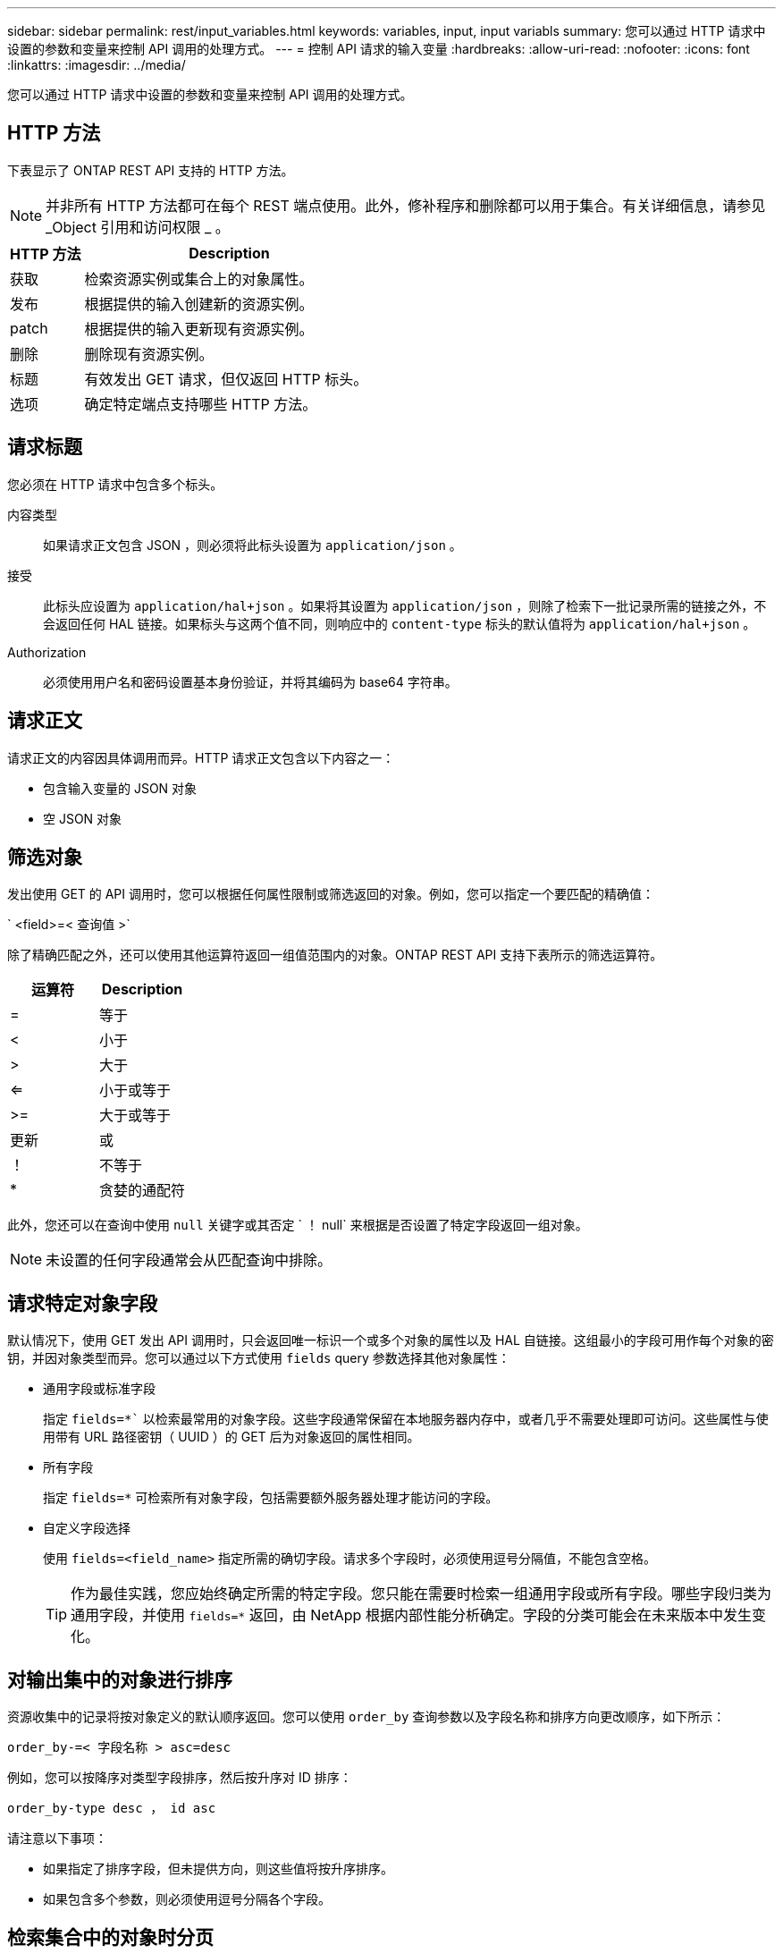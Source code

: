 ---
sidebar: sidebar 
permalink: rest/input_variables.html 
keywords: variables, input, input variabls 
summary: 您可以通过 HTTP 请求中设置的参数和变量来控制 API 调用的处理方式。 
---
= 控制 API 请求的输入变量
:hardbreaks:
:allow-uri-read: 
:nofooter: 
:icons: font
:linkattrs: 
:imagesdir: ../media/


[role="lead"]
您可以通过 HTTP 请求中设置的参数和变量来控制 API 调用的处理方式。



== HTTP 方法

下表显示了 ONTAP REST API 支持的 HTTP 方法。


NOTE: 并非所有 HTTP 方法都可在每个 REST 端点使用。此外，修补程序和删除都可以用于集合。有关详细信息，请参见 _Object 引用和访问权限 _ 。

[cols="20,80"]
|===
| HTTP 方法 | Description 


| 获取 | 检索资源实例或集合上的对象属性。 


| 发布 | 根据提供的输入创建新的资源实例。 


| patch | 根据提供的输入更新现有资源实例。 


| 删除 | 删除现有资源实例。 


| 标题 | 有效发出 GET 请求，但仅返回 HTTP 标头。 


| 选项 | 确定特定端点支持哪些 HTTP 方法。 
|===


== 请求标题

您必须在 HTTP 请求中包含多个标头。

内容类型:: 如果请求正文包含 JSON ，则必须将此标头设置为 `application/json` 。
接受:: 此标头应设置为 `application/hal+json` 。如果将其设置为 `application/json` ，则除了检索下一批记录所需的链接之外，不会返回任何 HAL 链接。如果标头与这两个值不同，则响应中的 `content-type` 标头的默认值将为 `application/hal+json` 。
Authorization:: 必须使用用户名和密码设置基本身份验证，并将其编码为 base64 字符串。




== 请求正文

请求正文的内容因具体调用而异。HTTP 请求正文包含以下内容之一：

* 包含输入变量的 JSON 对象
* 空 JSON 对象




== 筛选对象

发出使用 GET 的 API 调用时，您可以根据任何属性限制或筛选返回的对象。例如，您可以指定一个要匹配的精确值：

` <field>=< 查询值 >`

除了精确匹配之外，还可以使用其他运算符返回一组值范围内的对象。ONTAP REST API 支持下表所示的筛选运算符。

|===
| 运算符 | Description 


| = | 等于 


| < | 小于 


| > | 大于 


| <= | 小于或等于 


| >= | 大于或等于 


| 更新 | 或 


| ！ | 不等于 


| * | 贪婪的通配符 
|===
此外，您还可以在查询中使用 `null` 关键字或其否定 ` ！ null` 来根据是否设置了特定字段返回一组对象。


NOTE: 未设置的任何字段通常会从匹配查询中排除。



== 请求特定对象字段

默认情况下，使用 GET 发出 API 调用时，只会返回唯一标识一个或多个对象的属性以及 HAL 自链接。这组最小的字段可用作每个对象的密钥，并因对象类型而异。您可以通过以下方式使用 `fields` query 参数选择其他对象属性：

* 通用字段或标准字段
+
指定 `fields=*`` 以检索最常用的对象字段。这些字段通常保留在本地服务器内存中，或者几乎不需要处理即可访问。这些属性与使用带有 URL 路径密钥（ UUID ）的 GET 后为对象返回的属性相同。

* 所有字段
+
指定 `fields=*` 可检索所有对象字段，包括需要额外服务器处理才能访问的字段。

* 自定义字段选择
+
使用 `fields=<field_name>` 指定所需的确切字段。请求多个字段时，必须使用逗号分隔值，不能包含空格。

+

TIP: 作为最佳实践，您应始终确定所需的特定字段。您只能在需要时检索一组通用字段或所有字段。哪些字段归类为通用字段，并使用 `fields=*` 返回，由 NetApp 根据内部性能分析确定。字段的分类可能会在未来版本中发生变化。





== 对输出集中的对象进行排序

资源收集中的记录将按对象定义的默认顺序返回。您可以使用 `order_by` 查询参数以及字段名称和排序方向更改顺序，如下所示：

`order_by-=< 字段名称 > asc=desc`

例如，您可以按降序对类型字段排序，然后按升序对 ID 排序：

`order_by-type desc ， id asc`

请注意以下事项：

* 如果指定了排序字段，但未提供方向，则这些值将按升序排序。
* 如果包含多个参数，则必须使用逗号分隔各个字段。




== 检索集合中的对象时分页

使用 GET 发出 API 调用以访问同一类型的一组对象时， ONTAP 会根据两个限制尝试返回尽可能多的对象。您可以对请求使用其他查询参数来控制其中的每个限制。特定 GET 请求达到的第一个限制将终止该请求，因此会限制返回的记录数。


NOTE: 如果请求在迭代所有对象之前结束，则响应将包含检索下一批记录所需的链接。

限制对象数量:: 默认情况下， ONTAP 最多为 GET 请求返回 10 ， 000 个对象。您可以使用 `max_records` query 参数更改此限制。例如：
+
--
`max_records=20`

根据相关时间限制以及系统中的对象总数，实际返回的对象数可以小于有效的最大数量。

--
限制检索对象所用的时间:: 默认情况下， ONTAP 会在获取请求允许的时间内返回尽可能多的对象。默认超时为 15 秒。您可以使用 `return_timeout` query 参数更改此限制。例如：
+
--
`return_timeout=5`

实际返回的对象数量可以小于有效的最大数量，具体取决于对对象数量以及系统中对象总数的相关限制。

--
缩小结果集的范围:: 如果需要，您可以将这两个参数与其他查询参数结合使用，以缩小结果集的范围。例如，以下内容最多返回在指定时间之后生成的 10 个 EMS 事件：
+
--
`time=>2018-04-04T15 ： 41 ： 29.140265Z&max_records=10`

您可以通过问题描述发送多个请求来浏览各个对象。后续的每个 API 调用应根据最后一个结果集中的最新事件使用一个新的时间值。

--




== 大小属性

某些 API 调用以及某些查询参数使用的输入值为数字。您可以选择使用下表所示的后缀，而不是提供以字节为单位的整数。

[cols="20,80"]
|===
| 后缀 | Description 


| 知识库 | KB 千字节（ 1024 字节）或千字节 


| MB | MB 兆字节（ KB x 1024 字节）或兆字节 


| GB | GB 千兆字节（ MB x 1024 字节）或吉字节 


| TB | TB TB TB TB TB （ GB x 1024 字节）或 TB 


| PB | PB PB PB PB （ TB x 1024 字节）或对等字节 
|===
.相关信息
* link:object_references_and_access.html["对象引用和访问"]

